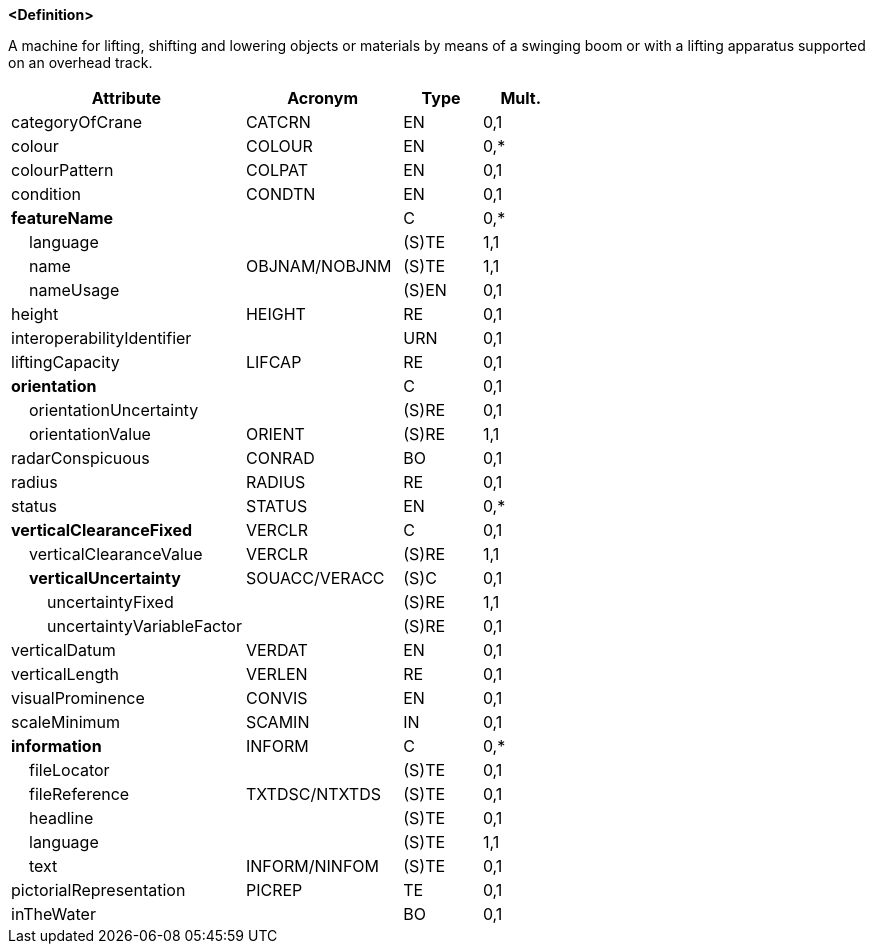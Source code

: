 **<Definition>**

A machine for lifting, shifting and lowering objects or materials by means of a swinging boom or with a lifting apparatus supported on an overhead track.

[cols="3,2,1,1", options="header"]
|===
|Attribute |Acronym |Type |Mult.

|categoryOfCrane|CATCRN|EN|0,1
|colour|COLOUR|EN|0,*
|colourPattern|COLPAT|EN|0,1
|condition|CONDTN|EN|0,1
|**featureName**||C|0,*
|    [.red]#language#||(S)TE|1,1
|    [.red]#name#|OBJNAM/NOBJNM|(S)TE|1,1
|    nameUsage||(S)EN|0,1
|height|HEIGHT|RE|0,1
|interoperabilityIdentifier||URN|0,1
|liftingCapacity|LIFCAP|RE|0,1
|**orientation**||C|0,1
|    orientationUncertainty||(S)RE|0,1
|    [.red]#orientationValue#|ORIENT|(S)RE|1,1
|radarConspicuous|CONRAD|BO|0,1
|radius|RADIUS|RE|0,1
|status|STATUS|EN|0,*
|**verticalClearanceFixed**|VERCLR|C|0,1
|    [.red]#verticalClearanceValue#|VERCLR|(S)RE|1,1
|    **verticalUncertainty**|SOUACC/VERACC|(S)C|0,1
|        [.red]#uncertaintyFixed#||(S)RE|1,1
|        uncertaintyVariableFactor||(S)RE|0,1
|verticalDatum|VERDAT|EN|0,1
|verticalLength|VERLEN|RE|0,1
|visualProminence|CONVIS|EN|0,1
|scaleMinimum|SCAMIN|IN|0,1
|**information**|INFORM|C|0,*
|    fileLocator||(S)TE|0,1
|    fileReference|TXTDSC/NTXTDS|(S)TE|0,1
|    headline||(S)TE|0,1
|    [.red]#language#||(S)TE|1,1
|    text|INFORM/NINFOM|(S)TE|0,1
|pictorialRepresentation|PICREP|TE|0,1
|inTheWater||BO|0,1
|===

// include::../features_rules/Crane_rules.adoc[tag=Crane]
